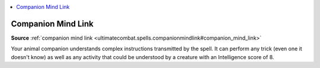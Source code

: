 
.. _`mythicadventures.mythicspells.companionmindlink`:

.. contents:: \ 

.. _`mythicadventures.mythicspells.companionmindlink#companion_mind_link_mythic`: `mythicadventures.mythicspells.companionmindlink#companion_mind_link`_

.. _`mythicadventures.mythicspells.companionmindlink#companion_mind_link`:

Companion Mind Link
====================

\ **Source**\  :ref:`companion mind link <ultimatecombat.spells.companionmindlink#companion_mind_link>`

Your animal companion understands complex instructions transmitted by the spell. It can perform any trick (even one it doesn't know) as well as any activity that could be understood by a creature with an Intelligence score of 8.
